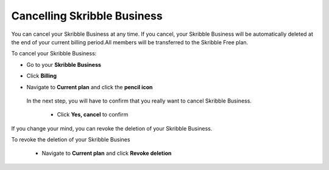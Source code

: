 .. _account-cancel:

============================
Cancelling Skribble Business
============================
  
You can cancel your Skribble Business at any time. If you cancel, your Skribble Business will be automatically deleted at the end of your current billing period.All members will be transferred to the Skribble Free plan.


To cancel your Skribble Business:

- Go to your **Skribble Business**


  .. image:: step_1_go_business.png
    :class: with-shadow


- Click **Billing**


  .. image:: step_2_billing.png
    :class: with-shadow


- Navigate to **Current plan** and click the **pencil icon**


  .. image:: step3_current_cancel.png
    :class: with-shadow
    
    
   - Click **Cancel**
 
 In the next step, you will have to confirm that you really want to cancel Skribble Business.
 

  .. image:: step4_cancel_business.png
    :class: with-shadow
    
 
  - Click **Yes, cancel** to confirm
  

  .. image:: step5_confirm_deleteion.pn
    :class: with-shadow
    
    
If you change your mind, you can revoke the deletion of your Skribble Business.

To revoke the deletion of your Skribble Busines
 
 - Navigate to **Current plan** and click **Revoke deletion**
        

  .. image:: step6_revoke_deletion.png
    :class: with-shadow
    
    
